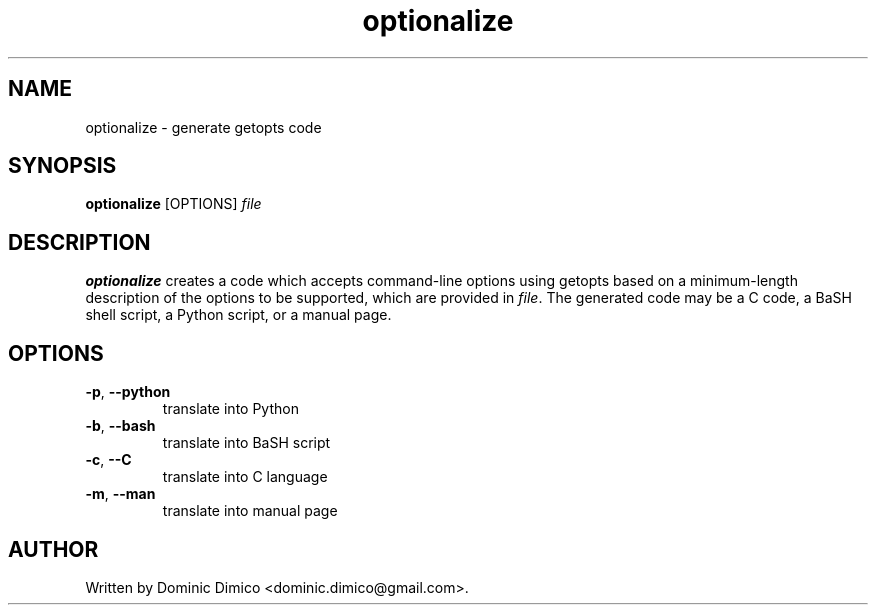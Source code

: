 .TH optionalize 1 "10 Sep 2016"
.SH NAME
optionalize \- generate getopts code
.SH SYNOPSIS
.B optionalize
[OPTIONS] \fIfile\fR
.SH DESCRIPTION
.B optionalize
creates a code which accepts command-line options using getopts based on a 
minimum-length description of the options to be supported, which are provided
in \fIfile\fR.  The generated code may be a C code, a BaSH shell script, a 
Python script, or a manual page.
.SH OPTIONS
.TP
.BR \-p ", " \-\-python
translate into Python
.TP
.BR \-b ", " \-\-bash
translate into BaSH script
.TP
.BR \-c ", " \-\-C
translate into C language
.TP
.BR \-m ", " \-\-man
translate into manual page
.SH AUTHOR
Written by Dominic Dimico <dominic.dimico@gmail.com>.
